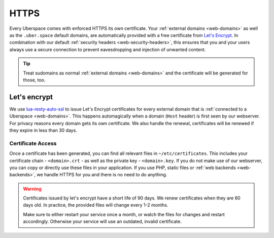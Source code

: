 .. _web-https: 

#####
HTTPS
#####

Every Uberspace comes with enforced HTTPS its own certificate. Your
:ref:`external domains <web-domains>` as well as the ``.uber.space`` default
domains, are automatically provided with a free certificate from
`Let's Encrypt <https://letsencrypt.org>`_. In combination with our default
:ref:`security headers <web-security-headers>`, this ensures that you and your
users always use a secure connection to prevent eavesdropping and injection of
unwanted content.

.. tip::

    Treat sudomains as normal :ref:`external domains <web-domains>` and the certificate will be generated for those, too.

Let's encrypt
=============

We use `lua-resty-auto-ssl <https://github.com/GUI/lua-resty-auto-ssl>`_ to issue Let's Encrypt certificates for every external domain that is :ref:`connected to a Uberspace <web-domains>`. This happens automagically when a domain (``Host`` header) is first seen by our webserver. For privacy reasons every domain gets its own certificate. We also handle the renewal, certificates will be renewed if they expire in less than 30 days.

Certificate Access
------------------

Once a certificate has been generated, you can find all relevant files in ``~/etc/certificates``.
This includes your certificate chain - ``<domain>.crt`` - as well as the private
key - ``<domain>.key``. If you do not make use of our webserver, you can copy
or directly use these files in your application. If you use PHP, static files or
:ref:`web backends <web-backends>`, we handle HTTPS for you and there is no need
to do anything.

.. warning::

    Certificates issued by let's encrypt have a short life of 90 days. We renew
    certificates when they are 60 days old. In practice, the provided files will
    change every 1-2 months.

    Make sure to either restart your service once a month, or watch the files for
    changes and restart accordingly. Otherwise your service will use an
    outdated, invalid certificate.
